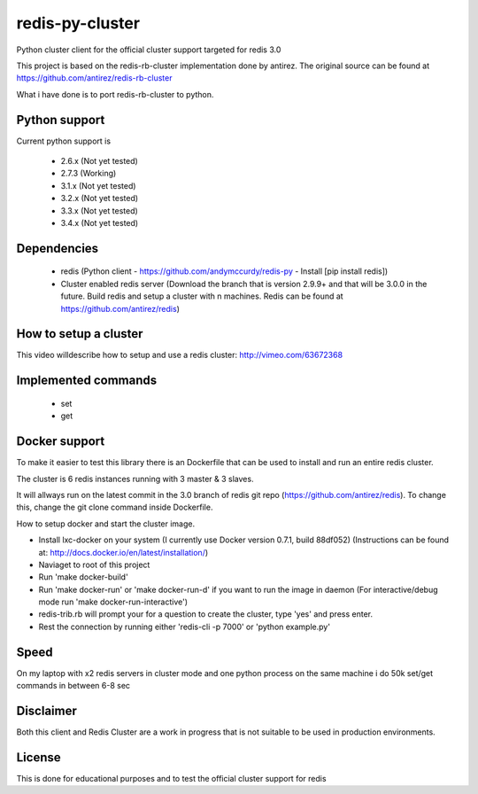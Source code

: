 ================
redis-py-cluster
================

Python cluster client for the official cluster support targeted for redis 3.0

This project is based on the redis-rb-cluster implementation done by antirez. The original source can be found at https://github.com/antirez/redis-rb-cluster

What i have done is to port redis-rb-cluster to python.



Python support
==============

Current python support is

 - 2.6.x (Not yet tested)
 - 2.7.3 (Working)
 - 3.1.x (Not yet tested)
 - 3.2.x (Not yet tested)
 - 3.3.x (Not yet tested)
 - 3.4.x (Not yet tested)



Dependencies
============

 - redis (Python client - https://github.com/andymccurdy/redis-py - Install [pip install redis])
 - Cluster enabled redis server (Download the branch that is version 2.9.9+ and that will be 3.0.0 in the future. Build redis and setup a cluster with n machines. Redis can be found at https://github.com/antirez/redis)



How to setup a cluster
======================

This video willdescribe how to setup and use a redis cluster: http://vimeo.com/63672368



Implemented commands
====================

 - set
 - get



Docker support
==============

To make it easier to test this library there is an Dockerfile that can be used to install and run an entire redis cluster.

The cluster is 6 redis instances running with 3 master & 3 slaves.

It will allways run on the latest commit in the 3.0 branch of redis git repo (https://github.com/antirez/redis). To change this, change the git clone command inside Dockerfile.

How to setup docker and start the cluster image.

- Install lxc-docker on your system (I currently use Docker version 0.7.1, build 88df052) (Instructions can be found at: http://docs.docker.io/en/latest/installation/)
- Naviaget to root of this project
- Run 'make docker-build'
- Run 'make docker-run' or 'make docker-run-d' if you want to run the image in daemon (For interactive/debug mode run 'make docker-run-interactive')
- redis-trib.rb will prompt your for a question to create the cluster, type 'yes' and press enter.
- Rest the connection by running either 'redis-cli -p 7000' or 'python example.py'



Speed
=====

On my laptop with x2 redis servers in cluster mode and one python process on the same machine i do 50k set/get commands in between 6-8 sec



Disclaimer
==========

Both this client and Redis Cluster are a work in progress that is not suitable to be used in production environments.



License
=======

This is done for educational purposes and to test the official cluster support for redis

